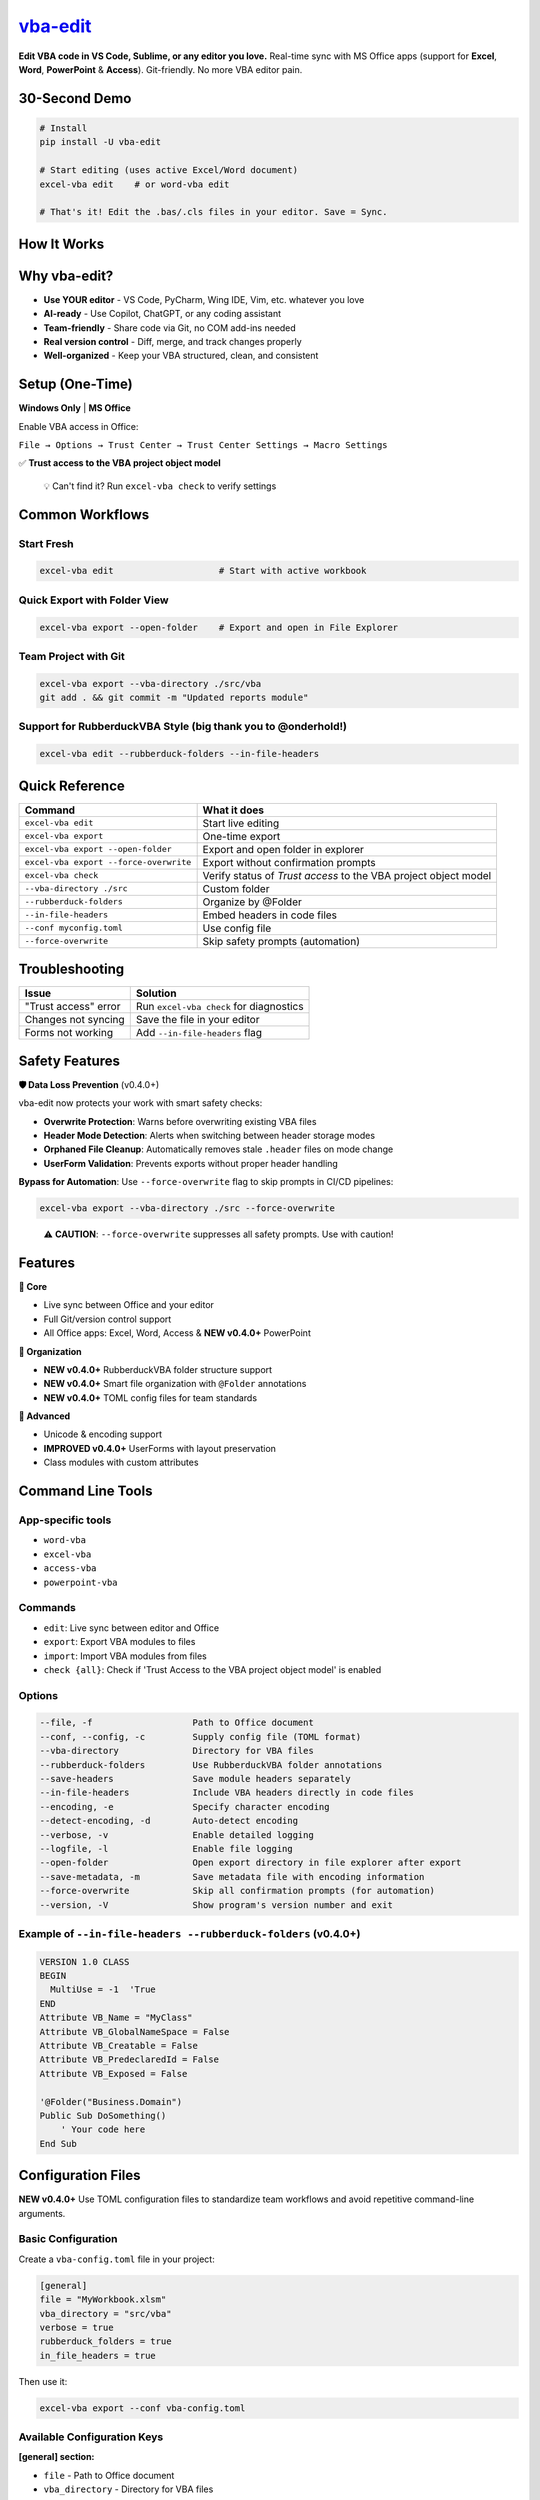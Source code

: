 `vba-edit <https://github.com/markuskiller/vba-edit>`__
=======================================================

**Edit VBA code in VS Code, Sublime, or any editor you love.** Real-time sync with MS Office apps (support for **Excel**, **Word**, **PowerPoint** & **Access**). Git-friendly. No more VBA editor pain.

|CI| |PyPI - Version| |PyPI - Python Version| |PyPI - Downloads| |License|

.. _30-second-demo:

30-Second Demo
--------------

.. code:: bash

   # Install
   pip install -U vba-edit

   # Start editing (uses active Excel/Word document)
   excel-vba edit    # or word-vba edit

   # That's it! Edit the .bas/.cls files in your editor. Save = Sync.

How It Works
------------

.. raw:: html

   <pre>
                            ←── vba-edit ──→

   Excel / Word                 COMMANDS            Your favourite
   PowerPoint / Access              ↓                   Editor

   ┌──────────────────┐                          ┌──────────────────┐
   │                  │                          │                  │
   │   VBA Project    │    ←──    EDIT* (once →) │  (e.g. VS CODE)  │ 
   │                  │                          │                  │     latest
   │  (Office VBA-    │           EXPORT ──→     │   .bas           │   ← AI coding-  
   │    Editor)       │                          │   .cls           │     assistants
   │                  │       ←── IMPORT         │   .frm           │   
   │                  │                          │  (.frx binary)   │ 
   │                  │                          │                  │ 
   └──────────────────┘                          └──────────────────┘
                                                          ↓
                                                 ┌──────────────────┐
                                                 │                  │
    * watches & syncs                            │    (e.g. Git)    │
      back to Office                             │  version control │
      VBA-Editor live                            │                  │
      on save [CTRL+S]                           │                  │
                                                 └──────────────────┘
   </pre>

Why vba-edit?
-------------

- **Use YOUR editor** - VS Code, PyCharm, Wing IDE, Vim, etc. whatever you love
- **AI-ready** - Use Copilot, ChatGPT, or any coding assistant
- **Team-friendly** - Share code via Git, no COM add-ins needed
- **Real version control** - Diff, merge, and track changes properly
- **Well-organized** - Keep your VBA structured, clean, and consistent

Setup (One-Time)
----------------

**Windows Only** \| **MS Office**

Enable VBA access in Office:

``File → Options → Trust Center → Trust Center Settings → Macro Settings``

✅ **Trust access to the VBA project object model**

   💡 Can't find it? Run ``excel-vba check`` to verify settings

Common Workflows
----------------

Start Fresh
~~~~~~~~~~~

.. code:: bash

   excel-vba edit                    # Start with active workbook

Quick Export with Folder View
~~~~~~~~~~~~~~~~~~~~~~~~~~~~~

.. code:: bash

   excel-vba export --open-folder    # Export and open in File Explorer

Team Project with Git
~~~~~~~~~~~~~~~~~~~~~

.. code:: bash

   excel-vba export --vba-directory ./src/vba
   git add . && git commit -m "Updated reports module"

Support for RubberduckVBA Style (big thank you to @onderhold!)
~~~~~~~~~~~~~~~~~~~~~~~~~~~~~~~~~~~~~~~~~~~~~~~~~~~~~~~~~~~~~~

.. code:: bash

   excel-vba edit --rubberduck-folders --in-file-headers

Quick Reference
---------------

+----------------------------------------+-----------------------------------------------------------------+
| Command                                | What it does                                                    |
+========================================+=================================================================+
| ``excel-vba edit``                     | Start live editing                                              |
+----------------------------------------+-----------------------------------------------------------------+
| ``excel-vba export``                   | One-time export                                                 |
+----------------------------------------+-----------------------------------------------------------------+
| ``excel-vba export --open-folder``     | Export and open folder in explorer                              |
+----------------------------------------+-----------------------------------------------------------------+
| ``excel-vba export --force-overwrite`` | Export without confirmation prompts                             |
+----------------------------------------+-----------------------------------------------------------------+
| ``excel-vba check``                    | Verify status of *Trust access* to the VBA project object model |
+----------------------------------------+-----------------------------------------------------------------+
| ``--vba-directory ./src``              | Custom folder                                                   |
+----------------------------------------+-----------------------------------------------------------------+
| ``--rubberduck-folders``               | Organize by @Folder                                             |
+----------------------------------------+-----------------------------------------------------------------+
| ``--in-file-headers``                  | Embed headers in code files                                     |
+----------------------------------------+-----------------------------------------------------------------+
| ``--conf myconfig.toml``               | Use config file                                                 |
+----------------------------------------+-----------------------------------------------------------------+
| ``--force-overwrite``                  | Skip safety prompts (automation)                                |
+----------------------------------------+-----------------------------------------------------------------+

Troubleshooting
---------------

==================== =======================================
Issue                Solution
==================== =======================================
"Trust access" error Run ``excel-vba check`` for diagnostics
Changes not syncing  Save the file in your editor
Forms not working    Add ``--in-file-headers`` flag
==================== =======================================

Safety Features
---------------

**🛡️ Data Loss Prevention** (v0.4.0+)

vba-edit now protects your work with smart safety checks:

- **Overwrite Protection**: Warns before overwriting existing VBA files
- **Header Mode Detection**: Alerts when switching between header storage modes
- **Orphaned File Cleanup**: Automatically removes stale ``.header`` files on mode change
- **UserForm Validation**: Prevents exports without proper header handling

**Bypass for Automation**: Use ``--force-overwrite`` flag to skip prompts in CI/CD pipelines:

.. code:: bash

   excel-vba export --vba-directory ./src --force-overwrite

..

   ⚠️ **CAUTION**: ``--force-overwrite`` suppresses all safety prompts. Use with caution!

Features
--------

**🚀 Core**

- Live sync between Office and your editor
- Full Git/version control support
- All Office apps: Excel, Word, Access & **NEW v0.4.0+** PowerPoint

**📁 Organization**

- **NEW v0.4.0+** RubberduckVBA folder structure support
- **NEW v0.4.0+** Smart file organization with ``@Folder`` annotations
- **NEW v0.4.0+** TOML config files for team standards

**🔧 Advanced**

- Unicode & encoding support
- **IMPROVED v0.4.0+** UserForms with layout preservation
- Class modules with custom attributes

Command Line Tools
------------------

App-specific tools
~~~~~~~~~~~~~~~~~~

- ``word-vba``
- ``excel-vba``
- ``access-vba``
- ``powerpoint-vba``

Commands
~~~~~~~~

- ``edit``: Live sync between editor and Office
- ``export``: Export VBA modules to files
- ``import``: Import VBA modules from files
- ``check {all}``: Check if 'Trust Access to the VBA project object model' is enabled

Options
~~~~~~~

.. code:: text

   --file, -f                   Path to Office document
   --conf, --config, -c         Supply config file (TOML format)
   --vba-directory              Directory for VBA files
   --rubberduck-folders         Use RubberduckVBA folder annotations
   --save-headers               Save module headers separately
   --in-file-headers            Include VBA headers directly in code files
   --encoding, -e               Specify character encoding
   --detect-encoding, -d        Auto-detect encoding
   --verbose, -v                Enable detailed logging
   --logfile, -l                Enable file logging
   --open-folder                Open export directory in file explorer after export
   --save-metadata, -m          Save metadata file with encoding information
   --force-overwrite            Skip all confirmation prompts (for automation)
   --version, -V                Show program's version number and exit

.. _example-of---in-file-headers---rubberduck-folders-v040:

Example of ``--in-file-headers --rubberduck-folders`` (v0.4.0+)
~~~~~~~~~~~~~~~~~~~~~~~~~~~~~~~~~~~~~~~~~~~~~~~~~~~~~~~~~~~~~~~

.. code:: vba

   VERSION 1.0 CLASS
   BEGIN
     MultiUse = -1  'True
   END
   Attribute VB_Name = "MyClass"
   Attribute VB_GlobalNameSpace = False
   Attribute VB_Creatable = False
   Attribute VB_PredeclaredId = False
   Attribute VB_Exposed = False

   '@Folder("Business.Domain")
   Public Sub DoSomething()
       ' Your code here
   End Sub

Configuration Files
-------------------

**NEW v0.4.0+** Use TOML configuration files to standardize team workflows and avoid repetitive command-line arguments.

Basic Configuration
~~~~~~~~~~~~~~~~~~~

Create a ``vba-config.toml`` file in your project:

.. code:: toml

   [general]
   file = "MyWorkbook.xlsm"
   vba_directory = "src/vba"
   verbose = true
   rubberduck_folders = true
   in_file_headers = true

Then use it:

.. code:: bash

   excel-vba export --conf vba-config.toml

Available Configuration Keys
~~~~~~~~~~~~~~~~~~~~~~~~~~~~

**[general] section:**

- ``file`` - Path to Office document
- ``vba_directory`` - Directory for VBA files
- ``encoding`` - Character encoding (e.g., "utf-8", "cp1252")
- ``verbose`` - Enable verbose logging (true/false)
- ``logfile`` - Path to log file
- ``rubberduck_folders`` - Use RubberduckVBA @Folder annotations (true/false)
- ``save_headers`` - Save headers to separate .header files (true/false)
- ``in_file_headers`` - Embed headers in code files (true/false)
- ``open_folder`` - Open export directory after export (true/false)

**Other sections (reserved for future use):**

- ``[office]`` - Office-wide settings
- ``[excel]`` - Excel-specific settings
- ``[word]`` - Word-specific settings
- ``[access]`` - Access-specific settings
- ``[powerpoint]`` - PowerPoint-specific settings

Configuration Placeholders
~~~~~~~~~~~~~~~~~~~~~~~~~~

Configuration values support dynamic placeholders for flexible path management:

**Available placeholders:**

- ``{config.path}`` - Directory containing the config file
- ``{general.file.name}`` - Document filename without extension
- ``{general.file.fullname}`` - Document filename with extension
- ``{general.file.path}`` - Directory containing the document
- ``{vbaproject}`` - VBA project name (resolved at runtime)

**Example with placeholders:**

.. code:: toml

   [general]
   file = "C:/Projects/MyApp/MyWorkbook.xlsm"
   vba_directory = "{general.file.path}/{general.file.name}-vba"
   # This resolves to: C:/Projects/MyApp/MyWorkbook-vba

**Relative paths example:**

.. code:: toml

   [general]
   file = "../documents/report.xlsm"
   vba_directory = "{config.path}/vba-modules"
   # vba_directory is relative to config file location

Command-Line Override
~~~~~~~~~~~~~~~~~~~~~

Command-line arguments always override config file settings:

.. code:: bash

   # Config says vba_directory = "src/vba"
   # This overrides it to "build/vba"
   excel-vba export --conf vba-config.toml --vba-directory build/vba

..

   ⚠️ **CAUTION**: **1.** Always **backup your Office files** before using ``vba-edit`` **2.** Use **version control (git)** to track your VBA code **3.** Run ``export`` after changing **form layouts** or module properties

Known Limitations
~~~~~~~~~~~~~~~~~

- UserForms require ``--save-headers`` option (``edit`` process is aborted if this is not the case)
- If ``*.header`` files are modified on their own, the corresponding ``*.cls``, ``*.bas`` or ``*.frm`` file needs to be saved in order to sync the complete module back into the VBA project model

Links
-----

- `Homepage <https://langui.ch/current-projects/vba-edit/>`__
- `Documentation <https://github.com/markuskiller/vba-edit/blob/main/README.md>`__
- `Source Code <https://github.com/markuskiller/vba-edit>`__
- `Changelog <https://github.com/markuskiller/vba-edit/blob/main/CHANGELOG.md>`__
- `Changelog of latest dev version <https://github.com/markuskiller/vba-edit/blob/dev/CHANGELOG.md>`__
- `Video Tutorial <https://www.youtube.com/watch?v=xoO-Fx0fTpM>`__ (xlwings walkthrough, with similar functionality)

License
-------

BSD 3-Clause License

Credits
-------

**vba-edit** builds on an excellent idea first implemented for Excel in `xlwings <https://www.xlwings.org/>`__ (BSD-3).

Special thanks to **@onderhold** for improved header handling, RubberduckVBA folder and config file support in v0.4.0.

.. |CI| image:: https://github.com/markuskiller/vba-edit/actions/workflows/test.yaml/badge.svg
   :target: https://github.com/markuskiller/vba-edit/actions/workflows/test.yaml
.. |PyPI - Version| image:: https://img.shields.io/pypi/v/vba-edit.svg
   :target: https://pypi.org/project/vba-edit
.. |PyPI - Python Version| image:: https://img.shields.io/pypi/pyversions/vba-edit.svg
   :target: https://pypi.org/project/vba-edit
.. |PyPI - Downloads| image:: https://img.shields.io/pypi/dm/vba-edit
   :target: https://pypi.org/project/vba-edit
.. |License| image:: https://img.shields.io/badge/License-BSD_3--Clause-blue.svg
   :target: https://opensource.org/licenses/BSD-3-Clause
